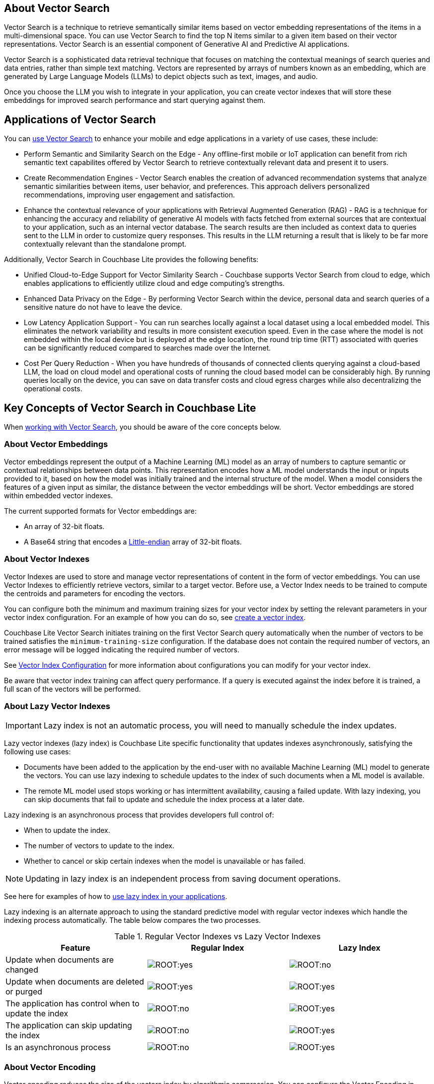 // {param-module} grabs the correct platform name from the related _set_page_context_for_[platform] 
== About Vector Search

Vector Search is a technique to retrieve semantically similar items based on vector embedding representations of the items in a multi-dimensional space.
You can use Vector Search to find the top N items similar to a given item based on their vector representations. 
Vector Search is an essential component of Generative AI and Predictive AI applications.

Vector Search is a sophisticated data retrieval technique that focuses on matching the contextual meanings of search queries and data entries, rather than simple text matching.
Vectors are represented by arrays of numbers known as an embedding, which are generated by Large Language Models (LLMs) to depict objects such as text, images, and audio. 

Once you choose the LLM you wish to integrate in your application, you can create vector indexes that will store these embeddings for improved search performance and start querying against them. 

== Applications of Vector Search 

You can xref:{param-module}:gs-install.adoc[use Vector Search] to enhance your mobile and edge applications in a variety of use cases, these include:

* Perform Semantic and Similarity Search on the Edge - Any offline-first mobile or IoT application can benefit from rich semantic text capabilites offered by Vector Search to retrieve contextually relevant data and present it to users.

* Create Recommendation Engines - Vector Search enables the creation of advanced recommendation systems that analyze semantic similarities between items, user behavior, and preferences. 
This approach delivers personalized recommendations, improving user engagement and satisfaction.

* Enhance the contextual relevance of your applications with Retrieval Augmented Generation (RAG) - RAG is a technique for enhancing the accuracy and reliability of generative AI models with facts fetched from external sources that are contextual to your application, such as an internal vector database.
The search results are then included as context data to queries sent to the LLM in order to customize query responses. 
This results in the LLM returning a result that is likely to be far more contextually relevant than the standalone prompt.

Additionally, Vector Search in Couchbase Lite provides the following benefits:

* Unified Cloud-to-Edge Support for Vector Similarity Search - Couchbase supports Vector Search from cloud to edge, which enables applications to efficiently utilize cloud and edge computing's strengths.

* Enhanced Data Privacy on the Edge - By performing Vector Search within the device, personal data and search queries of a sensitive nature do not have to leave the device.

* Low Latency Application Support - You can run searches locally against a local dataset using a local embedded model. This eliminates the network variability and results in more consistent execution speed.
Even in the case where the model is not embedded within the local device but is deployed at the edge location, the round trip time (RTT) associated with queries can be significantly reduced compared to searches made over the Internet.

* Cost Per Query Reduction - When you have hundreds of thousands of connected clients querying against a cloud-based LLM, the load on cloud model and operational costs of running the cloud based model can be considerably high.
By running queries locally on the device, you can save on data transfer costs and cloud egress charges while also decentralizing the operational costs.

== Key Concepts of Vector Search in Couchbase Lite 

When xref:{param-module}:working-with-vector-search.adoc[working with Vector Search], you should be aware of the core concepts below. 

=== About Vector Embeddings

Vector embeddings represent the output of a Machine Learning (ML) model as an array of numbers to capture semantic or contextual relationships between data points.
This representation encodes how a ML model understands the input or inputs provided to it, based on how the model was initially trained and the internal structure of the model.
When a model considers the features of a given input as similar, the distance between the vector embeddings will be short.
Vector embeddings are stored within embedded vector indexes.

The current supported formats for Vector embeddings are:

* An array of 32-bit floats.

* A Base64 string that encodes a https://en.wikipedia.org/wiki/Endianness[Little-endian] array of 32-bit floats.

=== About Vector Indexes

Vector Indexes are used to store and manage vector representations of content in the form of vector embeddings.
You can use Vector Indexes to efficiently retrieve vectors, similar to a target vector.
Before use, a Vector Index needs to be trained to compute the centroids and parameters for encoding the vectors.

You can configure both the minimum and maximum training sizes for your vector index by setting the relevant parameters in your vector index configuration.
For an example of how you can do so, see xref:{param-module}:working-with-vector-search.adoc#create-a-vector-index[create a vector index].

Couchbase Lite Vector Search initiates training on the first Vector Search query automatically when the number of vectors to be trained satisfies the `minimum-training-size` configuration.
If the database does not contain the required number of vectors, an error message will be logged indicating the required number of vectors.

See xref:{param-module}:working-with-vector-search.adoc#vector-index-configuration[Vector Index Configuration] for more information about configurations you can modify for your vector index.

Be aware that vector index training can affect query performance.
If a query is executed against the index before it is trained, a full scan of the vectors will be performed. 

=== About Lazy Vector Indexes

IMPORTANT: Lazy index is not an automatic process, you will need to manually schedule the index updates. 

Lazy vector indexes (lazy index) is Couchbase Lite specific functionality that updates indexes asynchronously, satisfying the following use cases:

* Documents have been added to the application by the end-user with no available Machine Learning (ML) model to generate the vectors.
You can use lazy indexing to schedule updates to the index of such documents when a ML model is available. 

* The remote ML model used stops working or has intermittent availability, causing a failed update.
With lazy indexing, you can skip documents that fail to update and schedule the index process at a later date.

Lazy indexing is an asynchronous process that provides developers full control of:

* When to update the index.

* The number of vectors to update to the index.

* Whether to cancel or skip certain indexes when the model is unavailable or has failed.

NOTE: Updating in lazy index is an independent process from saving document operations.

See here for examples of how to xref:{param-module}:working-with-vector-search.adoc#create-a-lazy-vector-index[use lazy index in your applications].

Lazy indexing is an alternate approach to using the standard predictive model with regular vector indexes which handle the indexing process automatically. 
The table below compares the two processes.

.Regular Vector Indexes vs Lazy Vector Indexes
[cols ="3*"]
|===
|Feature |Regular Index |Lazy Index

|Update when documents are changed
|image:ROOT:yes.png[]
|image:ROOT:no.png[]

|Update when documents are deleted or purged
|image:ROOT:yes.png[]
|image:ROOT:yes.png[]

|The application has control when to update the index
|image:ROOT:no.png[]
|image:ROOT:yes.png[]

|The application can skip updating the index
|image:ROOT:no.png[]
|image:ROOT:yes.png[]

|Is an asynchronous process
|image:ROOT:no.png[]
|image:ROOT:yes.png[]

|===

=== About Vector Encoding

Vector encoding reduces the size of the vectors index by algorithmic compression.
You can configure the Vector Encoding in Couchbase Lite to address your application's needs.

This vector encoding compression reduces disk space required and I/O time during indexing and queries, but greater compression can result in inaccurate results in distance calculations.

Vector Search for Couchbase Lite supports the following encoding algorithms:

* None - This will return the highest quality results but at high performance and disk space costs.

* Scalar Quantizer - This reduces the number of bits used for each number in a vector. 
The number of bits per component can be set to 4, 6, or 8 bits.
The default setting in Couchbase Lite is 8 bits Scalar Quantizer or SQ-8.

* Product Quantizer - This reduces the number of dimensions and bits per dimension. 
It splits the vectors into multiple subspaces and performing scalar quantization on each space independently before compression.
This can produce higher quality results than Scalar Quantization at the cost of greater complexity.

NOTE: Quantizers are algorithmic processes that map input values from a larger set to output values in a smaller set, common quantization processes can include operations such as rounding and truncation.

=== About Centroids

Centroids are vectors that function as the center point of a vector cluster within the data set.
Each vector is then associated to the vector it is closest to by https://en.wikipedia.org/wiki/K-means_clustering[k-means clustering.]
Each Centroid is contained within a bucket along with its associated vectors.
The greater the number of Centroids, the greater the potential accuracy of the model.
However, a greater number of Centroids will incur a longer indexing time.

Choosing Centroids in Vector Search involves trade-offs that can impact clustering effectiveness and search efficiency. The initial selection of Centroids, the number chosen, and their sensitivity to high dimensionality and outliers affect the quality of vector clustering.

The general guideline for the optimum number of Centroids is approximately the square root of the number of documents.

=== About Probes

The number of Probes refers to the maximum number of Centroid buckets that the search algorithm will check to look for similar vectors to a given query vector.
You can change the number of Probes by altering the value of the `NumProbes` variable xref:{param-module}:working-with-vector-search.adoc#create-a-vector-index[shown in the following example].
Couchbase recommends that when setting a custom number of probes, the number should be at least 8 or 0.5% the number of Centroids used.

=== About Dimensions

Vector dimensions describes the amount of numbers in a given vector embedding, commonly known as its width.
The greater the number of dimensions, the greater accuracy of results.
However, a greater number of dimensions also results in greater compute and memory costs and an increase in the latency of the search.
Vector dimensions are dependent on the LLM used to generate the Vector Embeddings. 

NOTE: Couchbase Lite supports dimension sizes in the range of `2 - 4096`.

=== About Distance Metrics

Distance metrics are functions used to define how close an input query vector is to other vectors within a vector index.

Couchbase Lite supports the following distance metrics:

* Squared Euclidean Distance - This is the default distance metric.
This measures the straight-line distance between two points in Euclidean space which is defined by n dimensions, such as x,y,z.
This metric focuses on the spatial separation or distance between two vectors.
Both the magnitude and direction of the vectors matter.
The smaller the distance value, the more similar the vectors are.
You can use this metric to simplify computation in situations where only the relative distance matters, rather than actual distance.

* Euclidean Distance - This measures the straight-line distance between two points in Euclidean space which is defined by n dimensions, such as x,y,z.
This metric focuses on the spatial separation or distance between two vectors.
Both the magnitude and direction of the vectors matter.
The smaller the distance value, the more similar the vectors are.
This differs from Squared Euclidean Distance by taking the square root of the calculated distance between two point.
The result is a "true" geometric distance.
You can use this metric when the actual geometric distance matters, such as calculating distance between cities using GPS coordinates.

* Cosine Distance - This measures the cosine of the angle between two vectors in vector space.
This metric focuses on the alignment of two vectors, the similarity of direction.
Only the direction of the vectors matter.
The smaller the distance value, the more similar the vectors are.
You can use this metric when comparing similarity of document content no matter the document size in text similarity or information retrieval applications.

* Dot Product Distance - This metric captures the overall similarity by comparing the magnitude and direction of vectors. 
The result is larger when the when the vectors are aligned and have large magnitudes and smaller in the opposite case.
You can use this metric in recommendation systems to provide users with related content with preference to items the most similar to frequently visited items.

== Hybrid Vector Search

Hybrid Vector Search (Hybrid Search) combines traditional keyword-based search such as xref:{param-module}:fts.adoc[full text search (FTS)], which matches exact text or metadata with advanced methods such as Vector Search which matches content based on semantic similarity.
Hybrid Search aims to enhance search capabilities by using both exact matches and contextual relevance to improve the overall accuracy and relevance of search results.
See the xref:{param-module}:working-with-vector-search.adoc#use-hybrid-vector-search[following examples] for more information on how to use Hybrid Search.

Vector Search will be performed on the documents that have been filtered based on the criteria specified in the WHERE clause.
No LIMIT clause is required for Hybrid Vector Search.

See the https://www.couchbase.com/blog/hybrid-search/[Hybrid Search blog post] for more information about Hybrid Search.

== See Also

* xref:{param-module}:gs-install.adoc[Install Couchbase Lite and Vector Search]

* xref:{param-module}:working-with-vector-search.adoc[Working with Vector Search]

* xref:{param-module}:fts.adoc[Full Text Search]
